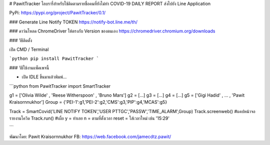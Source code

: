 # PawitTracker ไลบรารี่สำหรับใช้ติดตามรายชื่อคนที่ยังไม่ทำ COVID-19 DAILY REPORT ส่งไปยัง Line Application

PyPi: https://pypi.org/project/PawitTracker/0.1/


### Generate Line Notify TOKEN
https://notify-bot.line.me/th/

### ดาว์นโหลด ChromeDriver ให้ตรงกับ Version ของตนเอง
https://chromedriver.chromium.org/downloads

### วิธีติดตั้ง

เปิด CMD / Terminal

```python
pip install PawitTracker
```

### วิธีใช้งานแพ็คเพจนี้

- เปิด IDLE ขึ้นมาแล้วพิมพ์...

```python
from PawitTracker import SmartTracker

g1 = ['Olivia Wilde' , 'Reese Witherspoon' , 'Bruno Mars']
g2 = [...]
g3 = [...]
g4 = [...]
g5 = ['Gigi Hadid' , ... , 'Pawit Kraisornnukhor']
Group = {'PEI-1':g1,'PEI-2':g2,'CMS':g3,'PIP':g4,'MCAS':g5}

Track = SmartCovid('LINE NOTIFY TOKEN','USER PTTGC','PASSW','TIME_ALARM',Group)
Track.screenweb() #แคปหน้าจอรายงานโควิด
Track.run() #เผื่อ y = ทำเลย n = ตามที่ตั้งเวลา reset = ใส่เวลาใหม่ เช่น '15:29'


```

พัฒนาโดย: Pawit Kraisornnukhor
FB: https://web.facebook.com/jamecdtz.pawit/
